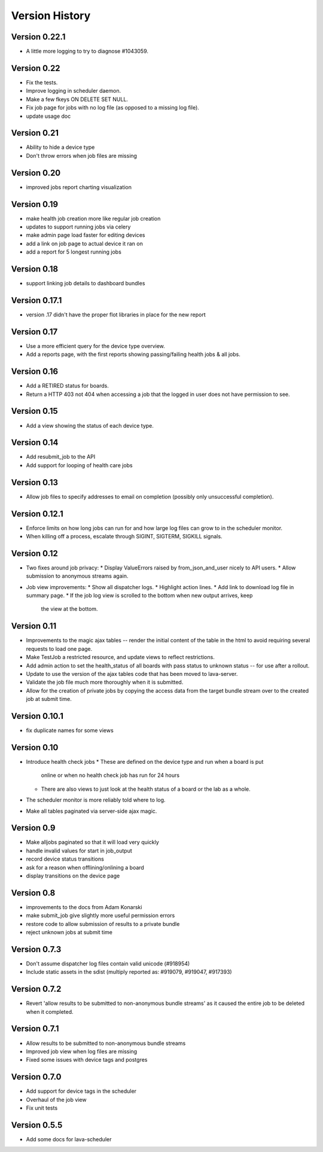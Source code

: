 Version History
***************

.. _version_0_22_1:

Version 0.22.1
==============
* A little more logging to try to diagnose #1043059.

.. _version_0_22:

Version 0.22
============
* Fix the tests.
* Improve logging in scheduler daemon.
* Make a few fkeys ON DELETE SET NULL.
* Fix job page for jobs with no log file (as opposed to a missing log file).
* update usage doc

.. _version_0_21:

Version 0.21
============
* Ability to hide a device type
* Don't throw errors when job files are missing

.. _version_0_20:

Version 0.20
============
* improved jobs report charting visualization

.. _version_0_19:

Version 0.19
============

* make health job creation more like regular job creation
* updates to support running jobs via celery
* make admin page load faster for editing devices
* add a link on job page to actual device it ran on
* add a report for 5 longest running jobs

.. _version_0_18:

Version 0.18
============

* support linking job details to dashboard bundles

.. _version_0_17_1:

Version 0.17.1
==============

* version .17 didn't have the proper flot libraries in place for the new report

.. _version_0_17:

Version 0.17
============

* Use a more efficient query for the device type overview.
* Add a reports page, with the first reports showing passing/failing
  health jobs & all jobs.

.. _version_0_16:

Version 0.16
============

* Add a RETIRED status for boards.
* Return a HTTP 403 not 404 when accessing a job that the logged in
  user does not have permission to see.

.. _version_0_15:

Version 0.15
============

* Add a view showing the status of each device type.

.. _version_0_14:

Version 0.14
============

* Add resubmit_job to the API
* Add support for looping of health care jobs

.. _version_0_13:

Version 0.13
============

* Allow job files to specify addresses to email on completion
  (possibly only unsuccessful completion).

.. _version_0_12_1:

Version 0.12.1
==============

* Enforce limits on how long jobs can run for and how large log files
  can grow to in the scheduler monitor.
* When killing off a process, escalate through SIGINT, SIGTERM,
  SIGKILL signals.

.. _version_0_12:

Version 0.12
============
* Two fixes around job privacy:
  * Display ValueErrors raised by from_json_and_user nicely to API users.
  * Allow submission to anonymous streams again.
* Job view improvements:
  * Show all dispatcher logs.
  * Highlight action lines.
  * Add link to download log file in summary page.
  * If the job log view is scrolled to the bottom when new output arrives, keep
    the view at the bottom.

.. _version_0_11:

Version 0.11
============
* Improvements to the magic ajax tables -- render the initial content
  of the table in the html to avoid requiring several requests to load
  one page.
* Make TestJob a restricted resource, and update views to reflect
  restrictions.
* Add admin action to set the health_status of all boards with pass
  status to unknown status -- for use after a rollout.
* Update to use the version of the ajax tables code that has been
  moved to lava-server.
* Validate the job file much more thoroughly when it is submitted.
* Allow for the creation of private jobs by copying the access data
  from the target bundle stream over to the created job at submit
  time.

.. _version_0_10.1:

Version 0.10.1
==============
* fix duplicate names for some views

.. _version_0_10:

Version 0.10
============
* Introduce health check jobs
  * These are defined on the device type and run when a board is put
    online or when no health check job has run for 24 hours
  * There are also views to just look at the health status of a board
    or the lab as a whole.
* The scheduler monitor is more reliably told where to log.
* Make all tables paginated via server-side ajax magic.

.. _version_0_9:

Version 0.9
===========
* Make alljobs paginated so that it will load very quickly
* handle invalid values for start in job_output
* record device status transitions
* ask for a reason when offlining/onlining a board
* display transitions on the device page

.. _version_0_8:

Version 0.8
===========
* improvements to the docs from Adam Konarski
* make submit_job give slightly more useful permission errors
* restore code to allow submission of results to a private bundle
* reject unknown jobs at submit time

.. _version_0_7_3:

Version 0.7.3
=============
* Don't assume dispatcher log files contain valid unicode (#918954)
* Include static assets in the sdist (multiply reported as: #919079,
  #919047, #917393)

.. _version_0_7_2:

Version 0.7.2
=============
* Revert 'allow results to be submitted to non-anonymous bundle streams' as it
  caused the entire job to be deleted when it completed.

.. _version_0_7_1:

Version 0.7.1
=============
* Allow results to be submitted to non-anonymous bundle streams
* Improved job view when log files are missing
* Fixed some issues with device tags and postgres

.. _version_0_7_0:

Version 0.7.0
=============

*  Add support for device tags in the scheduler
*  Overhaul of the job view
*  Fix unit tests

.. _version_0_5_5:

Version 0.5.5
=============

* Add some docs for lava-scheduler
